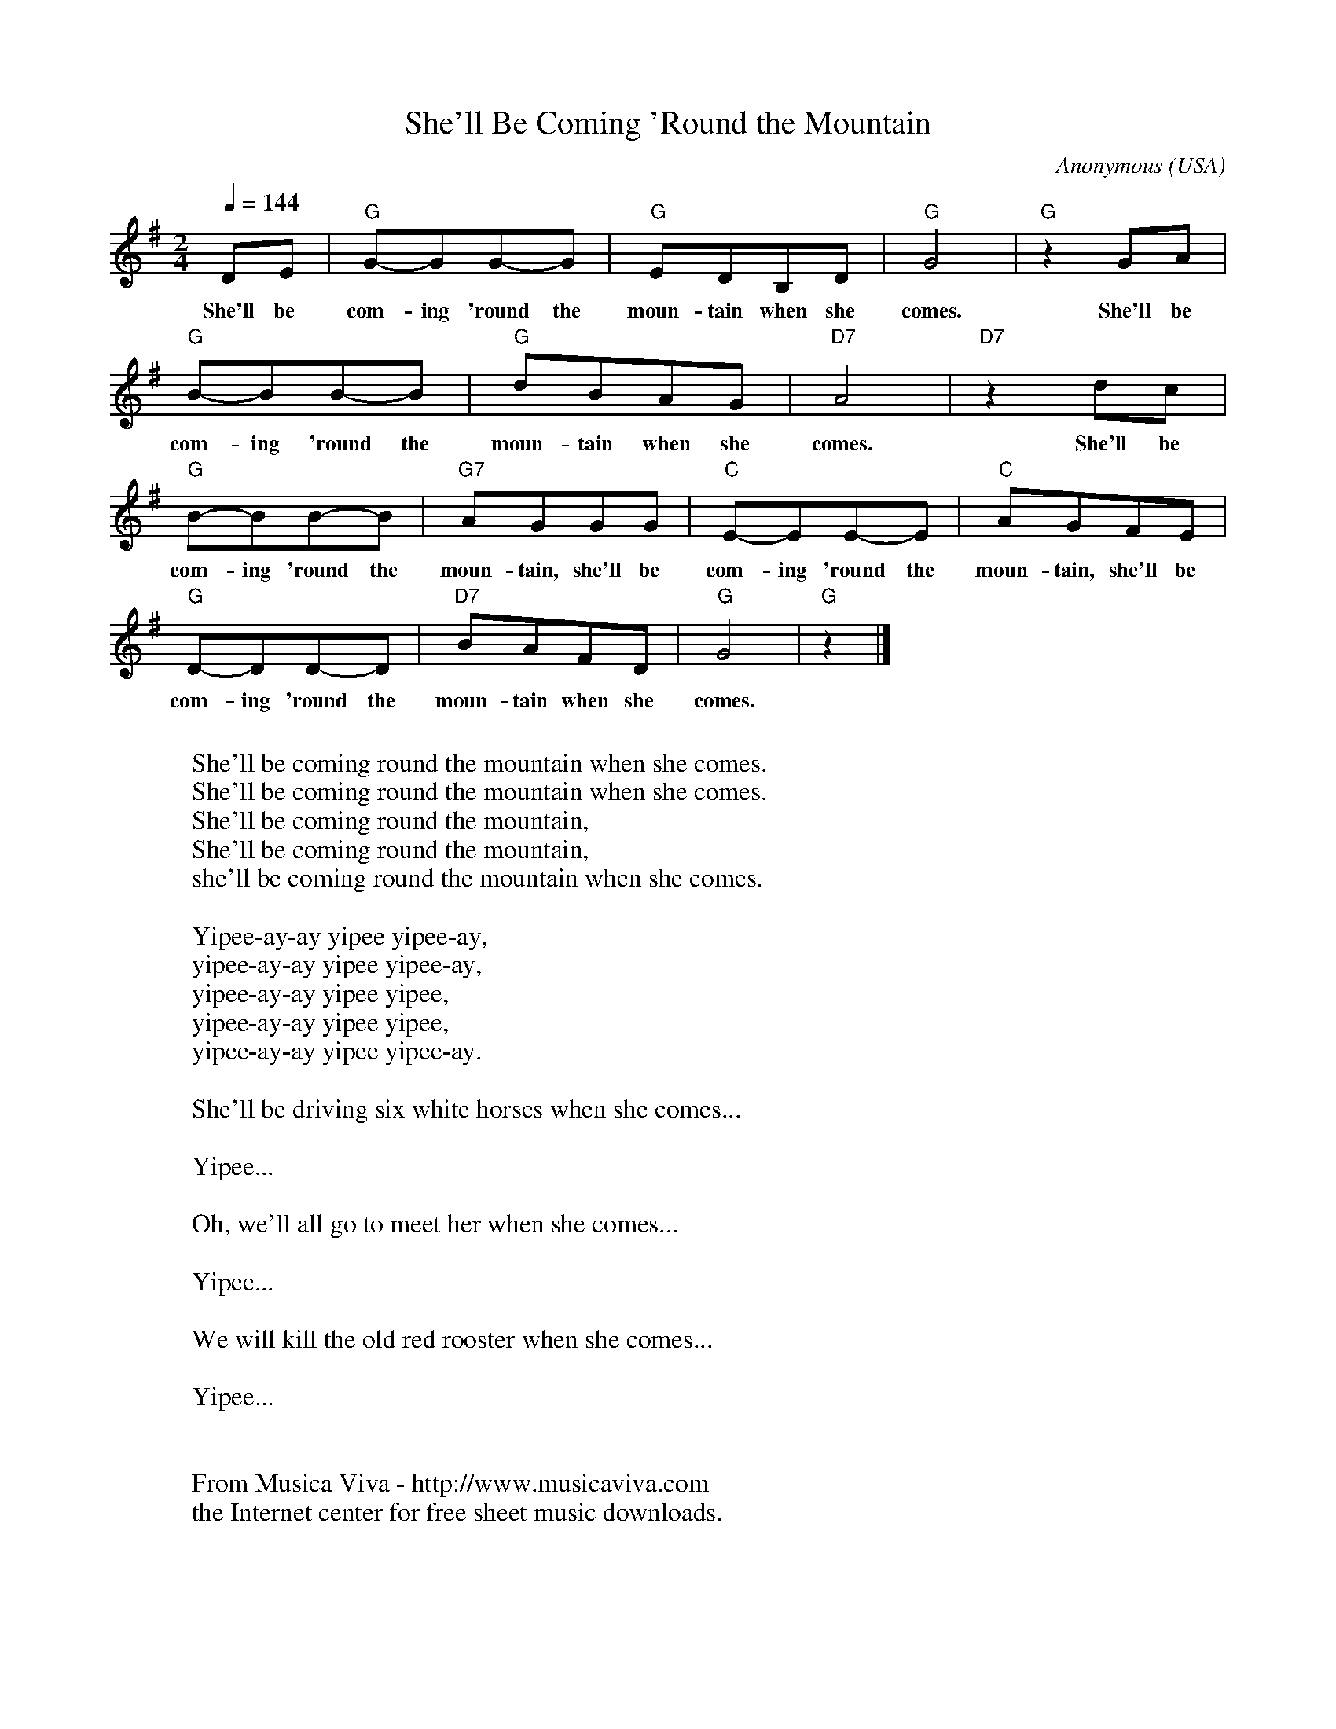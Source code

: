 X:1
T:She'll Be Coming 'Round the Mountain
C:Anonymous
O:USA
Z:Transcribed by Frank Nordberg - http://www.musicaviva.com
M:2/4
L:1/8
Q:1/4=144
K:G
DE|"G"G-GG-G|"G"EDB,D|"G"G4|"G"z2 GA|
w:She'll be com-ing 'round the moun-tain when she comes. She'll be
"G"B-BB-B|"G"dBAG|"D7"A4|"D7"z2 dc|
w:com-ing 'round the moun-tain when she comes. She'll be
"G"B-BB-B|"G7"AGGG|"C"E-EE-E|"C"AGFE|
w:com-ing 'round the moun-tain, she'll be com-ing 'round the moun-tain, she'll be
"G"D-DD-D|"D7"BAFD|"G"G4|"G"z2|]
w:com-ing 'round the moun-tain when she comes.
W:
W:She'll be coming round the mountain when she comes.
W:She'll be coming round the mountain when she comes.
W:She'll be coming round the mountain,
W:She'll be coming round the mountain,
W:she'll be coming round the mountain when she comes.
W:
W:  Yipee-ay-ay yipee yipee-ay,
W:  yipee-ay-ay yipee yipee-ay,
W:  yipee-ay-ay yipee yipee,
W:  yipee-ay-ay yipee yipee,
W:  yipee-ay-ay yipee yipee-ay.
W:
W:She'll be driving six white horses when she comes...
W:
W:  Yipee...
W:
W:Oh, we'll all go to meet her when she comes...
W:
W:  Yipee...
W:
W:We will kill the old red rooster when she comes...
W:
W:  Yipee...
W:
W:
W:  From Musica Viva - http://www.musicaviva.com
W:  the Internet center for free sheet music downloads.
